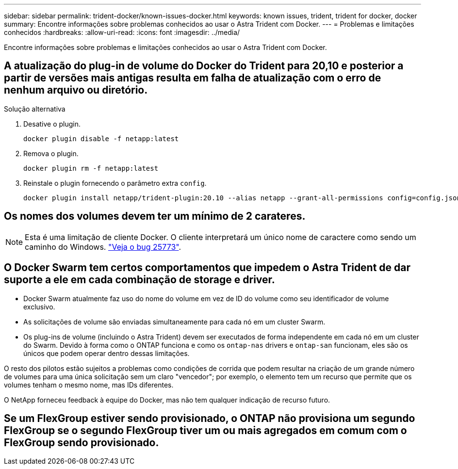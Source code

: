 ---
sidebar: sidebar 
permalink: trident-docker/known-issues-docker.html 
keywords: known issues, trident, trident for docker, docker 
summary: Encontre informações sobre problemas conhecidos ao usar o Astra Trident com Docker. 
---
= Problemas e limitações conhecidos
:hardbreaks:
:allow-uri-read: 
:icons: font
:imagesdir: ../media/


Encontre informações sobre problemas e limitações conhecidos ao usar o Astra Trident com Docker.



== A atualização do plug-in de volume do Docker do Trident para 20,10 e posterior a partir de versões mais antigas resulta em falha de atualização com o erro de nenhum arquivo ou diretório.

.Solução alternativa
. Desative o plugin.
+
[listing]
----
docker plugin disable -f netapp:latest
----
. Remova o plugin.
+
[listing]
----
docker plugin rm -f netapp:latest
----
. Reinstale o plugin fornecendo o parâmetro extra `config`.
+
[listing]
----
docker plugin install netapp/trident-plugin:20.10 --alias netapp --grant-all-permissions config=config.json
----




== Os nomes dos volumes devem ter um mínimo de 2 carateres.


NOTE: Esta é uma limitação de cliente Docker. O cliente interpretará um único nome de caractere como sendo um caminho do Windows. https://github.com/moby/moby/issues/25773["Veja o bug 25773"^].



== O Docker Swarm tem certos comportamentos que impedem o Astra Trident de dar suporte a ele em cada combinação de storage e driver.

* Docker Swarm atualmente faz uso do nome do volume em vez de ID do volume como seu identificador de volume exclusivo.
* As solicitações de volume são enviadas simultaneamente para cada nó em um cluster Swarm.
* Os plug-ins de volume (incluindo o Astra Trident) devem ser executados de forma independente em cada nó em um cluster do Swarm. Devido à forma como o ONTAP funciona e como os `ontap-nas` drivers e `ontap-san` funcionam, eles são os únicos que podem operar dentro dessas limitações.


O resto dos pilotos estão sujeitos a problemas como condições de corrida que podem resultar na criação de um grande número de volumes para uma única solicitação sem um claro "vencedor"; por exemplo, o elemento tem um recurso que permite que os volumes tenham o mesmo nome, mas IDs diferentes.

O NetApp forneceu feedback à equipe do Docker, mas não tem qualquer indicação de recurso futuro.



== Se um FlexGroup estiver sendo provisionado, o ONTAP não provisiona um segundo FlexGroup se o segundo FlexGroup tiver um ou mais agregados em comum com o FlexGroup sendo provisionado.
